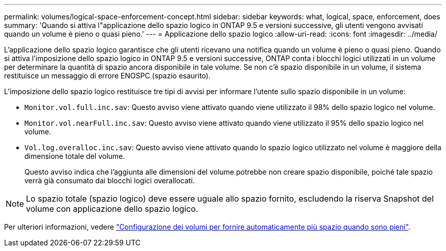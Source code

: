 ---
permalink: volumes/logical-space-enforcement-concept.html 
sidebar: sidebar 
keywords: what, logical, space, enforcement, does 
summary: 'Quando si attiva l"applicazione dello spazio logico in ONTAP 9.5 e versioni successive, gli utenti vengono avvisati quando un volume è pieno o quasi pieno.' 
---
= Applicazione dello spazio logico
:allow-uri-read: 
:icons: font
:imagesdir: ../media/


[role="lead"]
L'applicazione dello spazio logico garantisce che gli utenti ricevano una notifica quando un volume è pieno o quasi pieno. Quando si attiva l'imposizione dello spazio logico in ONTAP 9.5 e versioni successive, ONTAP conta i blocchi logici utilizzati in un volume per determinare la quantità di spazio ancora disponibile in tale volume. Se non c'è spazio disponibile in un volume, il sistema restituisce un messaggio di errore ENOSPC (spazio esaurito).

L'imposizione dello spazio logico restituisce tre tipi di avvisi per informare l'utente sullo spazio disponibile in un volume:

* `Monitor.vol.full.inc.sav`: Questo avviso viene attivato quando viene utilizzato il 98% dello spazio logico nel volume.
* `Monitor.vol.nearFull.inc.sav`: Questo avviso viene attivato quando viene utilizzato il 95% dello spazio logico nel volume.
* `Vol.log.overalloc.inc.sav`: Questo avviso viene attivato quando lo spazio logico utilizzato nel volume è maggiore della dimensione totale del volume.
+
Questo avviso indica che l'aggiunta alle dimensioni del volume potrebbe non creare spazio disponibile, poiché tale spazio verrà già consumato dai blocchi logici overallocati.



[NOTE]
====
Lo spazio totale (spazio logico) deve essere uguale allo spazio fornito, escludendo la riserva Snapshot del volume con applicazione dello spazio logico.

====
Per ulteriori informazioni, vedere link:../volumes/configure-automatic-provide-space-when-full-task.html["Configurazione dei volumi per fornire automaticamente più spazio quando sono pieni"].
